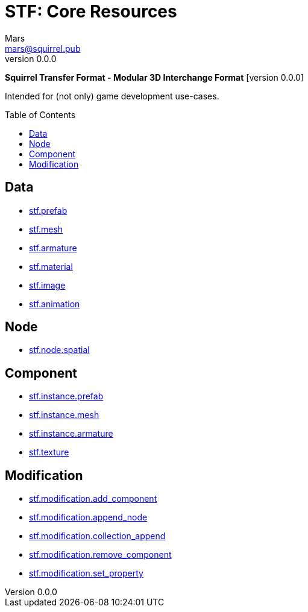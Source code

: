 // Licensed under CC-BY-4.0 (<https://creativecommons.org/licenses/by/4.0/>)

= STF: Core Resources
Mars <mars@squirrel.pub>
v0.0.0
:homepage: https://github.com/emperorofmars/stf
:keywords: stf, 3d, fileformat, format, interchange, interoperability
:hardbreaks-option:
:library: Asciidoctor
:toc:
:toclevels: 4
:toc-placement!:
:idprefix:
:idseparator: -
:experimental:
:table-caption!:
ifdef::env-github[]
:tip-caption: :bulb:
:note-caption: :information_source:
endif::[]

**Squirrel Transfer Format - Modular 3D Interchange Format** [version {revnumber}]

Intended for (not only) game development use-cases.

toc::[]

== Data
* link:./resources/data/stf_prefab.adoc[stf.prefab]
* link:./resources/data/stf_mesh.adoc[stf.mesh]
* link:./resources/data/stf_armature.adoc[stf.armature]
* link:./resources/data/stf_material.adoc[stf.material]
* link:./resources/data/stf_image.adoc[stf.image]
* link:./resources/data/stf_animation.adoc[stf.animation]

== Node
* link:./resources/node/stf_node_spatial.adoc[stf.node.spatial]

== Component
* link:./resources/component/stf_instance_prefab.adoc[stf.instance.prefab]
* link:./resources/component/stf_instance_mesh.adoc[stf.instance.mesh]
* link:./resources/component/stf_instance_armature.adoc[stf.instance.armature]
* link:./resources/component/stf_texture.adoc[stf.texture]

== Modification
* link:./resources/modification/stf_modification_add_component.adoc[stf.modification.add_component]
* link:./resources/modification/stf_modification_append_node.adoc[stf.modification.append_node]
* link:./resources/modification/stf_modification_collection_append.adoc[stf.modification.collection_append]
* link:./resources/modification/stf_modification_remove_component.adoc[stf.modification.remove_component]
* link:./resources/modification/stf_modification_set_property.adoc[stf.modification.set_property]
